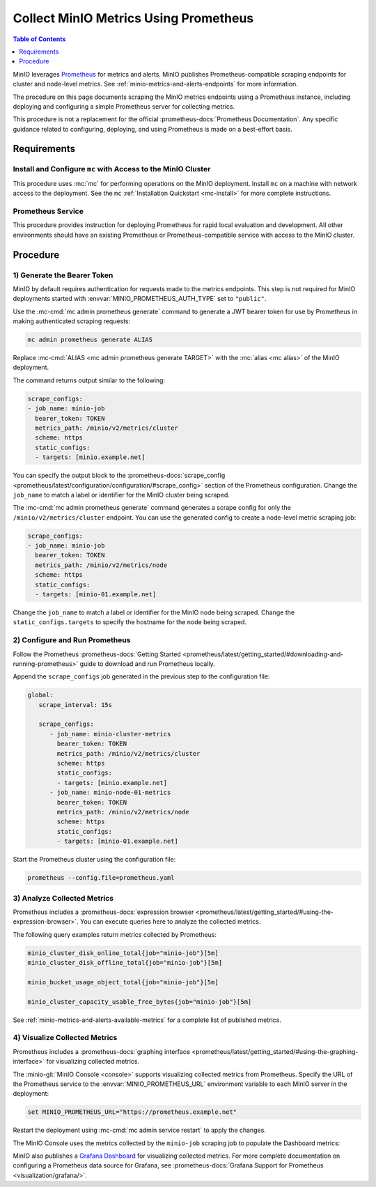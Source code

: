 .. _minio-metrics-collect-using-prometheus:

======================================
Collect MinIO Metrics Using Prometheus
======================================

.. default-domain:: minio

.. contents:: Table of Contents
   :local:
   :depth: 1

MinIO leverages `Prometheus <https://prometheus.io/>`__ for metrics and alerts.
MinIO publishes Prometheus-compatible scraping endpoints for cluster and
node-level metrics. See :ref:`minio-metrics-and-alerts-endpoints` for more
information.

The procedure on this page documents scraping the MinIO metrics
endpoints using a Prometheus instance, including deploying and configuring
a simple Prometheus server for collecting metrics. 

This procedure is not a replacement for the official
:prometheus-docs:`Prometheus Documentation`. Any specific guidance
related to configuring, deploying, and using Prometheus is made on a best-effort
basis.

Requirements
------------

Install and Configure ``mc`` with Access to the MinIO Cluster
~~~~~~~~~~~~~~~~~~~~~~~~~~~~~~~~~~~~~~~~~~~~~~~~~~~~~~~~~~~~~

This procedure uses :mc:`mc` for performing operations on the MinIO
deployment. Install ``mc`` on a machine with network access to the
deployment. See the ``mc`` :ref:`Installation Quickstart <mc-install>` for
more complete instructions.

Prometheus Service
~~~~~~~~~~~~~~~~~~

This procedure provides instruction for deploying Prometheus for rapid local
evaluation and development. All other environments should have an existing
Prometheus or Prometheus-compatible service with access to the MinIO cluster. 

Procedure
---------

1) Generate the Bearer Token
~~~~~~~~~~~~~~~~~~~~~~~~~~~~

MinIO by default requires authentication for requests made to the metrics
endpoints. This step is not required for MinIO deployments started with 
:envvar:`MINIO_PROMETHEUS_AUTH_TYPE` set to ``"public"``.

Use the :mc-cmd:`mc admin prometheus generate` command to generate a
JWT bearer token for use by Prometheus in making authenticated scraping
requests:

.. code-block:: shell
   :class: copyable

   mc admin prometheus generate ALIAS

Replace :mc-cmd:`ALIAS <mc admin prometheus generate TARGET>` with the
:mc:`alias <mc alias>` of the MinIO deployment.

The command returns output similar to the following:

.. code-block:: yaml
   :class: copyable

   scrape_configs:
   - job_name: minio-job
     bearer_token: TOKEN
     metrics_path: /minio/v2/metrics/cluster
     scheme: https
     static_configs:
     - targets: [minio.example.net]

You can specify the output block to the 
:prometheus-docs:`scrape_config 
<prometheus/latest/configuration/configuration/#scrape_config>` section of
the Prometheus configuration. Change the ``job_name`` to match a label or
identifier for the MinIO cluster being scraped.

The :mc-cmd:`mc admin prometheus generate` command generates a scrape config
for only the ``/minio/v2/metrics/cluster`` endpoint. You can use the generated
config to create a node-level metric scraping job:

.. code-block:: yaml
   :class: copyable

   scrape_configs:
   - job_name: minio-job
     bearer_token: TOKEN
     metrics_path: /minio/v2/metrics/node
     scheme: https
     static_configs:
     - targets: [minio-01.example.net]

Change the ``job_name`` to match a label or identifier for the MinIO node
being scraped. Change the ``static_configs.targets`` to specify the
hostname for the node being scraped.

2) Configure and Run Prometheus
~~~~~~~~~~~~~~~~~~~~~~~~~~~~~~~

Follow the Prometheus :prometheus-docs:`Getting Started 
<prometheus/latest/getting_started/#downloading-and-running-prometheus>` guide
to download and run Prometheus locally.

Append the ``scrape_configs`` job generated in the previous step to the
configuration file:

.. code-block:: yaml
   :class: copyable

   global:
      scrape_interval: 15s
   
      scrape_configs:
         - job_name: minio-cluster-metrics
           bearer_token: TOKEN
           metrics_path: /minio/v2/metrics/cluster
           scheme: https
           static_configs:
           - targets: [minio.example.net]
         - job_name: minio-node-01-metrics
           bearer_token: TOKEN
           metrics_path: /minio/v2/metrics/node
           scheme: https
           static_configs:
           - targets: [minio-01.example.net]

Start the Prometheus cluster using the configuration file:

.. code-block:: shell
   :class: copyable

   prometheus --config.file=prometheus.yaml

3) Analyze Collected Metrics
~~~~~~~~~~~~~~~~~~~~~~~~~~~~

Prometheus includes a 
:prometheus-docs:`expression browser 
<prometheus/latest/getting_started/#using-the-expression-browser>`. You can
execute queries here to analyze the collected metrics.

The following query examples return metrics collected by Prometheus:

.. code-block:: shell
   :class: copyable

   minio_cluster_disk_online_total{job="minio-job"}[5m]
   minio_cluster_disk_offline_total{job="minio-job"}[5m]
   
   minio_bucket_usage_object_total{job="minio-job"}[5m]

   minio_cluster_capacity_usable_free_bytes{job="minio-job"}[5m]

See :ref:`minio-metrics-and-alerts-available-metrics` for a complete
list of published metrics.

4) Visualize Collected Metrics
~~~~~~~~~~~~~~~~~~~~~~~~~~~~~~

Prometheus includes a 
:prometheus-docs:`graphing interface 
<prometheus/latest/getting_started/#using-the-graphing-interface>` for
visualizing collected metrics. 

The :minio-git:`MinIO Console <console>` supports visualizing collected metrics
from Prometheus. Specify the URL of the Prometheus service to the
:envvar:`MINIO_PROMETHEUS_URL` environment variable to each MinIO server
in the deployment:

.. code-block:: shell
   :class: copyable

   set MINIO_PROMETHEUS_URL="https://prometheus.example.net"

Restart the deployment using :mc-cmd:`mc admin service restart` to apply the
changes.

The MinIO Console uses the metrics collected by the ``minio-job`` scraping
job to populate the Dashboard metrics:

.. image:: /images/minio-console-dashboard.png
   :width: 600px
   :alt: MinIO Console Dashboard displaying Monitoring Data
   :align: center

MinIO also publishes a `Grafana Dashboard
<https://grafana.com/grafana/dashboards/13502>`_ for visualizing collected
metrics. For more complete documentation on configuring a Prometheus data source
for Grafana, see :prometheus-docs:`Grafana Support for Prometheus
<visualization/grafana/>`.
